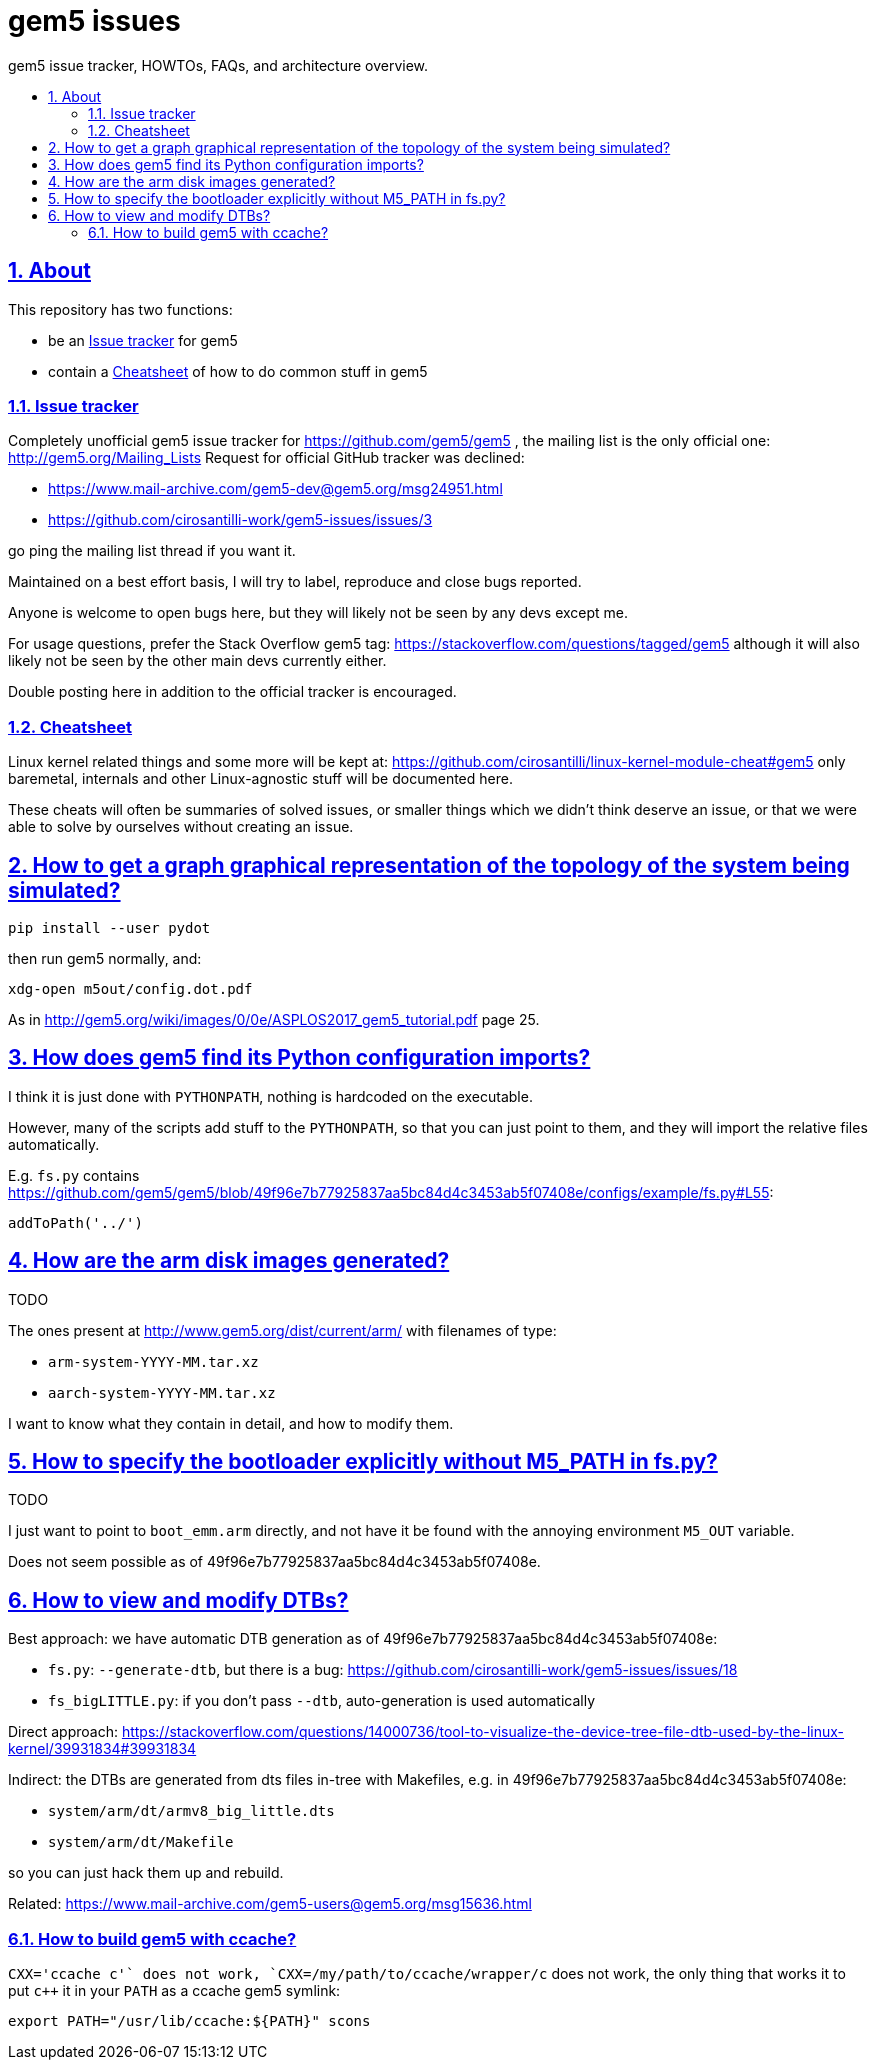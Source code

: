 = gem5 issues
:idprefix:
:idseparator: -
:sectanchors:
:sectlinks:
:sectnumlevels: 6
:sectnums:
:toc: macro
:toclevels: 6
:toc-title:

gem5 issue tracker, HOWTOs, FAQs, and architecture overview.

toc::[]

== About

This repository has two functions:

* be an <<issue-tracker>> for gem5
* contain a <<cheatsheet>> of how to do common stuff in gem5

=== Issue tracker

Completely unofficial gem5 issue tracker for https://github.com/gem5/gem5 , the mailing list is the only official one: http://gem5.org/Mailing_Lists Request for official GitHub tracker was declined:

* https://www.mail-archive.com/gem5-dev@gem5.org/msg24951.html
* https://github.com/cirosantilli-work/gem5-issues/issues/3

go ping the mailing list thread if you want it.

Maintained on a best effort basis, I will try to label, reproduce and close bugs reported.

Anyone is welcome to open bugs here, but they will likely not be seen by any devs except me.

For usage questions, prefer the Stack Overflow gem5 tag: https://stackoverflow.com/questions/tagged/gem5 although it will also likely not be seen by the other main devs currently either.

Double posting here in addition to the official tracker is encouraged.

=== Cheatsheet

Linux kernel related things and some more will be kept at: https://github.com/cirosantilli/linux-kernel-module-cheat#gem5 only baremetal, internals and other Linux-agnostic stuff will be documented here.

These cheats will often be summaries of solved issues, or smaller things which we didn't think deserve an issue, or that we were able to solve by ourselves without creating an issue.

== How to get a graph graphical representation of the topology of the system being simulated?

....
pip install --user pydot
....

then run gem5 normally, and:

....
xdg-open m5out/config.dot.pdf
....

As in http://gem5.org/wiki/images/0/0e/ASPLOS2017_gem5_tutorial.pdf page 25.

== How does gem5 find its Python configuration imports?

I think it is just done with `PYTHONPATH`, nothing is hardcoded on the executable.

However, many of the scripts add stuff to the `PYTHONPATH`, so that you can just point to them, and they will import the relative files automatically.

E.g. `fs.py` contains https://github.com/gem5/gem5/blob/49f96e7b77925837aa5bc84d4c3453ab5f07408e/configs/example/fs.py#L55:

....
addToPath('../')
....

== How are the arm disk images generated?

TODO

The ones present at http://www.gem5.org/dist/current/arm/ with filenames of type:

* `arm-system-YYYY-MM.tar.xz`
* `aarch-system-YYYY-MM.tar.xz`

I want to know what they contain in detail, and how to modify them.

== How to specify the bootloader explicitly without M5_PATH in fs.py?

TODO

I just want to point to `boot_emm.arm` directly, and not have it be found with the annoying environment `M5_OUT` variable.

Does not seem possible as of 49f96e7b77925837aa5bc84d4c3453ab5f07408e.

== How to view and modify DTBs?

Best approach: we have automatic DTB generation as of 49f96e7b77925837aa5bc84d4c3453ab5f07408e:

* `fs.py`: `--generate-dtb`, but there is a bug: https://github.com/cirosantilli-work/gem5-issues/issues/18
* `fs_bigLITTLE.py`: if you don't pass `--dtb`, auto-generation is used automatically

Direct approach: https://stackoverflow.com/questions/14000736/tool-to-visualize-the-device-tree-file-dtb-used-by-the-linux-kernel/39931834#39931834

Indirect: the DTBs are generated from dts files in-tree with Makefiles, e.g. in 49f96e7b77925837aa5bc84d4c3453ab5f07408e:

* `system/arm/dt/armv8_big_little.dts`
* `system/arm/dt/Makefile`

so you can just hack them up and rebuild.

Related: https://www.mail-archive.com/gem5-users@gem5.org/msg15636.html

=== How to build gem5 with ccache?

`CXX='ccache c++'` does not work, `CXX=/my/path/to/ccache/wrapper/c++` does not work, the only thing that works it to put `c++` it in your `PATH` as a ccache gem5 symlink:

....
export PATH="/usr/lib/ccache:${PATH}" scons
....

